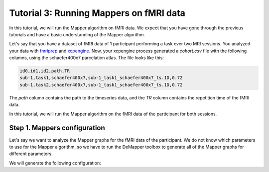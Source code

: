 Tutorial 3: Running Mappers on fMRI data
=========================================

In this tutorial, we will run the Mapper algorithm on fMRI data. We expect that you have gone through the previous tutorials and have a basic understanding of the Mapper algorithm.

Let's say that you have a dataset of fMRI data of 1 participant performing a task over two MRI sessions. You analyzed your data with `fmriprep <https://fmriprep.org/en/stable/>`_ and `xcpengine <https://xcpengine.readthedocs.io/>`_.  Now, your xcpengine process generated a `cohort.csv` file with the following columns, using the schaefer400x7 parcelation atlas. The file looks like this:

.. code-block::

    id0,id1,id2,path,TR
    sub-1,task1,schaefer400x7,sub-1_task1_schaefer400x7_ts.1D,0.72
    sub-1,task2,schaefer400x7,sub-1_task1_schaefer400x7_ts.1D,0.72

The `path` column contains the path to the timeseries data, and the `TR` column contains the repetition time of the fMRI data.

In this tutorial, we will run the Mapper algorithm on the fMRI data of the participant for both sessions.

===============================
Step 1. Mappers configuration
===============================

Let's say we want to analyze the Mapper graphs for the fMRI data of the participant. We do not know which parameters to use for the Mapper algorithm, so we have to run the DeMapper toolbox to generate all of the Mapper graphs for different parameters.

We will generate the following configuration:

